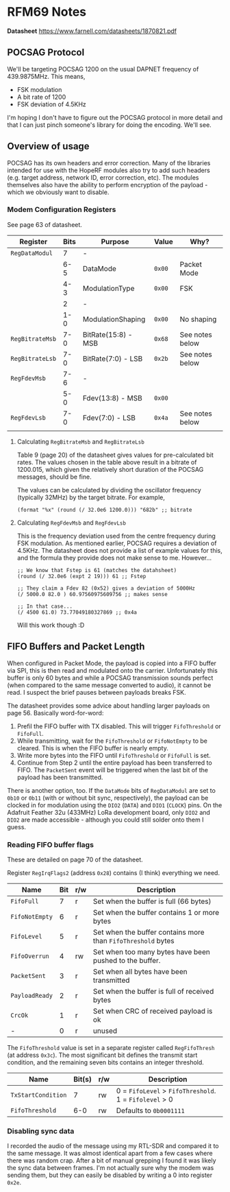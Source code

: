 * RFM69 Notes

**Datasheet** https://www.farnell.com/datasheets/1870821.pdf

** POCSAG Protocol

We'll be targeting POCSAG 1200 on the usual DAPNET frequency of
439.9875MHz. This means,

- FSK modulation
- A bit rate of 1200
- FSK deviation of 4.5KHz

I'm hoping I don't have to figure out the POCSAG protocol in more
detail and that I can just pinch someone's library for doing the
encoding. We'll see.

** Overview of usage

POCSAG has its own headers and error correction. Many of the libraries
intended for use with the HopeRF modules also try to add such headers
(e.g. target address, network ID, error correction, etc). The modules
themselves also have the ability to perform encryption of the
payload - which we obviously want to disable.

*** Modem Configuration Registers

See page 63 of datasheet.

|-----------------+--------+---------------------+---------+-----------------|
| *Register*      | *Bits* | *Purpose*           | *Value* | *Why?*          |
|-----------------+--------+---------------------+---------+-----------------|
| ~RegDataModul~  |      7 | -                   |         |                 |
|                 |    6-5 | DataMode            | ~0x00~  | Packet Mode     |
|                 |    4-3 | ModulationType      | ~0x00~  | FSK             |
|                 |      2 | -                   |         |                 |
|                 |    1-0 | ModulationShaping   | ~0x00~  | No shaping      |
|-----------------+--------+---------------------+---------+-----------------|
| ~RegBitrateMsb~ |    7-0 | BitRate(15:8) - MSB | ~0x68~  | See notes below |
| ~RegBitrateLsb~ |    7-0 | BitRate(7:0) - LSB  | ~0x2b~  | See notes below |
|-----------------+--------+---------------------+---------+-----------------|
| ~RegFdevMsb~    |    7-6 | -                   |         |                 |
|                 |    5-0 | Fdev(13:8) - MSB    | ~0x00~  |                 |
| ~RegFdevLsb~    |    7-0 | Fdev(7:0) - LSB     | ~0x4a~  | See notes below |
|-----------------+--------+---------------------+---------+-----------------|
|                 |        |                     |         |                 |



**** Calculating ~RegBitrateMsb~ and ~RegBitrateLsb~

Table 9 (page 20) of the datasheet gives values for pre-calculated bit
rates. The values chosen in the table above result in a bitrate of
1200.015, which given the relatively short duration of the POCSAG
messages, should be fine.

The values can be calculated by dividing the oscillator frequency
(typically 32MHz) by the target bitrate. For example,

#+BEGIN_SRC elisp
  (format "%x" (round (/ 32.0e6 1200.0))) "682b" ;; bitrate
#+END_SRC

**** Calculating ~RegFdevMsb~ and ~RegFdevLsb~

This is the frequency deviation used from the centre frequency during
FSK modulation. As mentioned earlier, POCSAG requires a deviation of
4.5KHz. The datasheet does not provide a list of example values for
this, and the formula they provide does not make sense to me. However...

#+BEGIN_SRC elisp
  ;; We know that Fstep is 61 (matches the datahsheet)
  (round (/ 32.0e6 (expt 2 19))) 61 ;; Fstep

  ;; They claim a Fdev 82 (0x52) gives a deviation of 5000Hz
  (/ 5000.0 82.0 ) 60.97560975609756 ;; makes sense

  ;; In that case...
  (/ 4500 61.0) 73.77049180327869 ;; 0x4a
#+END_SRC

Will this work though :D

** FIFO Buffers and Packet Length

When configured in Packet Mode, the payload is copied into a FIFO
buffer via SPI, this is then read and modulated onto the
carrier. Unfortunately this buffer is only 60 bytes and while a POCSAG
transmission sounds perfect (when compared to the same message
converted to audio), it cannot be read. I suspect the brief pauses
between payloads breaks FSK.

The datasheet provides some advice about handling larger payloads on
page 56. Basically word-for-word:

1. Prefil the FIFO buffer with TX disabled. This will trigger
   ~FifoThreshold~ or ~FifoFull~.
2. While transmitting, wait for the ~FifoThreshold~ or ~FifoNotEmpty~
   to be cleared. This is when the FIFO buffer is nearly empty.
3. Write more bytes into the FIFO until ~FifoThreshold~ or ~FifoFull~
   is set.
4. Continue from Step 2 until the entire payload has been transferred
   to FIFO. The ~PacketSent~ event will be triggered when the last bit
   of the payload has been transmitted.

There is another option, too. If the ~DataMode~ bits of ~RegDataModul~
are set to ~0b10~ or ~0b11~ (with or without bit sync, respectively),
the payload can be clocked in for modulation using the ~DIO2~ (~DATA~)
and ~DIO1~ (~CLOCK~) pins. On the Adafruit Feather 32u (433MHz) LoRa
development board, only ~DIO2~ and ~DIO2~ are made accessible -
although you could still solder onto them I guess.

*** Reading FIFO buffer flags

These are detailed on page 70 of the datasheet.

Register ~RegIrqFlags2~ (address ~0x28~) contains (I think) everything
we need.

| Name           | Bit | r/w | Description                                                  |
|----------------+-----+-----+--------------------------------------------------------------|
| ~FifoFull~     |   7 | r   | Set when the buffer is full (66 bytes)                       |
| ~FifoNotEmpty~ |   6 | r   | Set when the buffer contains 1 or more bytes                 |
| ~FifoLevel~    |   5 | r   | Set when the buffer contains more than ~FifoThreshold~ bytes |
| ~FifoOverrun~  |   4 | rw  | Set when too many bytes have been pushed to the buffer.      |
| ~PacketSent~   |   3 | r   | Set when all bytes have been transmitted                     |
| ~PayloadReady~ |   2 | r   | Set when the buffer is full of received bytes                |
| ~CrcOk~        |   1 | r   | Set when CRC of received payload is ok                       |
| -              |   0 | r   | unused                                                       |

The ~FifoThreshold~ value is set in a separate register called
~RegFifoThresh~ (at address ~0x3c~). The most significant bit defines
the transmit start condition, and the remaining seven bits contains
an integer threshold.

| Name               | Bit(s) | r/w | Description                                            |
|--------------------+--------+-----+--------------------------------------------------------|
| ~TxStartCondition~ |      7 | rw  | 0 = ~FifoLevel~ > ~FifoThreshold~. 1 = ~Fifolevel~ > 0 |
| ~FifoThreshold~    |    6-0 | rw  | Defaults to ~0b0001111~                                |

*** Disabling sync data

I recorded the audio of the message using my RTL-SDR and compared it
to the same message. It was almost identical apart from a few cases
where there was random crap. After a bit of manual grepping I found it
was likely the sync data between frames. I'm not actually sure why the
modem was sending them, but they can easily be disabled by writing a 0
into register ~0x2e~.
